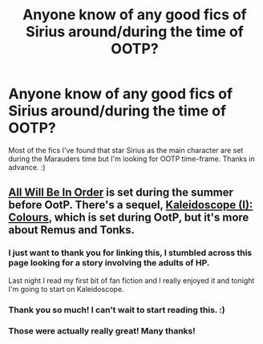 #+TITLE: Anyone know of any good fics of Sirius around/during the time of OOTP?

* Anyone know of any good fics of Sirius around/during the time of OOTP?
:PROPERTIES:
:Author: avanns
:Score: 7
:DateUnix: 1431230733.0
:DateShort: 2015-May-10
:FlairText: Request
:END:
Most of the fics I've found that star Sirius as the main character are set during the Marauders time but I'm looking for OOTP time-frame. Thanks in advance. :)


** [[https://www.fanfiction.net/s/7475914/1/All-Will-Be-In-Order][All Will Be In Order]] is set during the summer before OotP. There's a sequel, [[https://www.fanfiction.net/s/9291744/1/Kaleidoscope-I-Colours][Kaleidoscope (I): Colours]], which is set during OotP, but it's more about Remus and Tonks.
:PROPERTIES:
:Author: dinara_n
:Score: 3
:DateUnix: 1431271397.0
:DateShort: 2015-May-10
:END:

*** I just want to thank you for linking this, I stumbled across this page looking for a story involving the adults of HP.

Last night I read my first bit of fan fiction and I really enjoyed it and tonight I'm going to start on Kaleidoscope.
:PROPERTIES:
:Author: fiddlequinn
:Score: 2
:DateUnix: 1431377371.0
:DateShort: 2015-May-12
:END:


*** Thank you so much! I can't wait to start reading this. :)
:PROPERTIES:
:Author: avanns
:Score: 1
:DateUnix: 1431391833.0
:DateShort: 2015-May-12
:END:


*** Those were actually really great! Many thanks!
:PROPERTIES:
:Author: AnarkoStalinist
:Score: 1
:DateUnix: 1431422304.0
:DateShort: 2015-May-12
:END:
